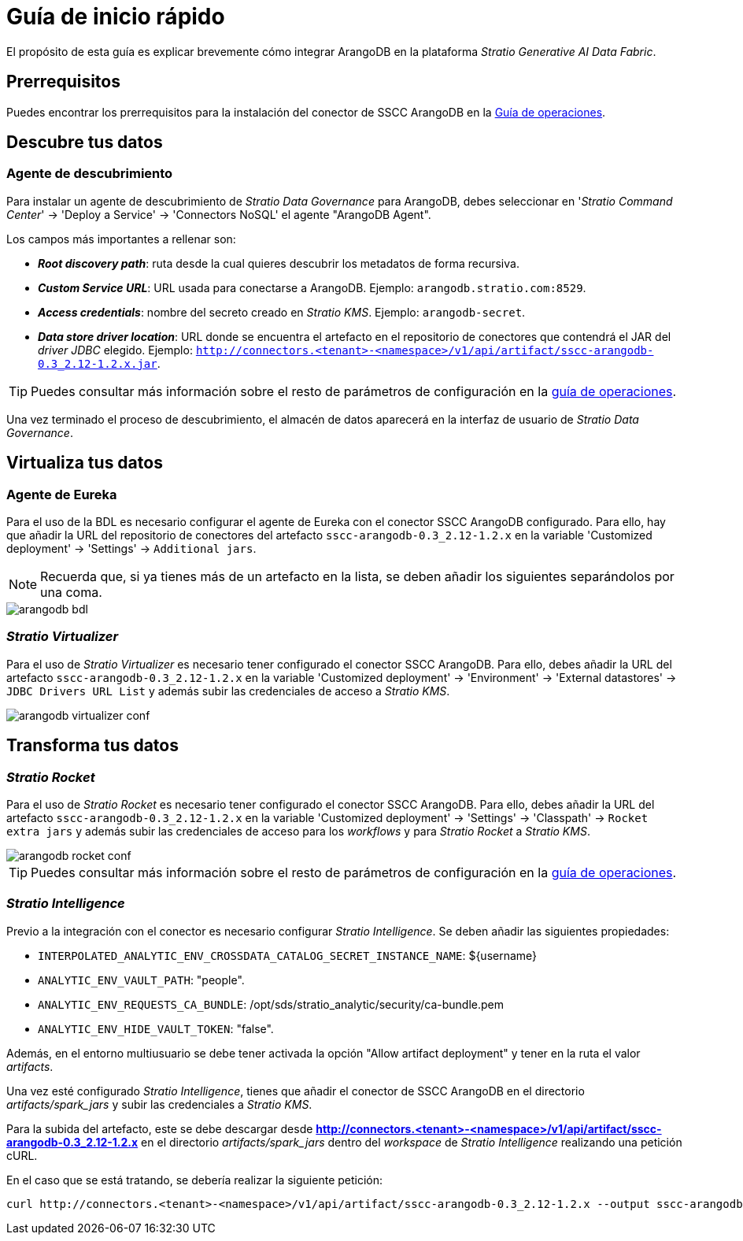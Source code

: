 = Guía de inicio rápido

El propósito de esta guía es explicar brevemente cómo integrar ArangoDB en la plataforma _Stratio Generative AI Data Fabric_.

== Prerrequisitos

Puedes encontrar los prerrequisitos para la instalación del conector de SSCC ArangoDB en la xref:arangodb:operations-guide.adoc#_prerrequisitos[Guía de operaciones].

== Descubre tus datos

=== Agente de descubrimiento

Para instalar un agente de descubrimiento de _Stratio Data Governance_ para ArangoDB, debes seleccionar en '_Stratio Command Center_' -> 'Deploy a Service' -> 'Connectors NoSQL' el agente "ArangoDB Agent".

Los campos más importantes a rellenar son:

* *_Root discovery path_*: ruta desde la cual quieres descubrir los metadatos de forma recursiva.
* *_Custom Service URL_*: URL usada para conectarse a ArangoDB. Ejemplo: `arangodb.stratio.com:8529`.
* *_Access credentials_*: nombre del secreto creado en _Stratio KMS_. Ejemplo: `arangodb-secret`.
* *_Data store driver location_*: URL donde se encuentra el artefacto en el repositorio de conectores que contendrá el JAR del _driver JDBC_ elegido. Ejemplo: `http://connectors.<tenant>-<namespace>/v1/api/artifact/sscc-arangodb-0.3_2.12-1.2.x.jar`.

TIP: Puedes consultar más información sobre el resto de parámetros de configuración en la xref:arangodb:operations-guide.adoc#_agente_de_descubrimiento[guía de operaciones].

Una vez terminado el proceso de descubrimiento, el almacén de datos aparecerá en la interfaz de usuario de _Stratio Data Governance_.

== Virtualiza tus datos

=== Agente de Eureka

Para el uso de la BDL es necesario configurar el agente de Eureka con el conector SSCC ArangoDB configurado. Para ello, hay que añadir la URL del repositorio de conectores del artefacto `sscc-arangodb-0.3_2.12-1.2.x` en la variable 'Customized deployment' -> 'Settings' -> `Additional jars`.

NOTE: Recuerda que, si ya tienes más de un artefacto en la lista, se deben añadir los siguientes separándolos por una coma.

image::arangodb-bdl.png[]

=== _Stratio Virtualizer_

Para el uso de _Stratio Virtualizer_ es necesario tener configurado el conector SSCC ArangoDB. Para ello, debes añadir la URL del artefacto `sscc-arangodb-0.3_2.12-1.2.x` en la variable 'Customized deployment' -> 'Environment' -> 'External datastores' -> `JDBC Drivers URL List` y además subir las credenciales de acceso a _Stratio KMS_.

image::arangodb-virtualizer-conf.png[]

== Transforma tus datos

=== _Stratio Rocket_

Para el uso de _Stratio Rocket_ es necesario tener configurado el conector SSCC ArangoDB. Para ello, debes añadir la URL del artefacto `sscc-arangodb-0.3_2.12-1.2.x` en la variable 'Customized deployment' -> 'Settings' -> 'Classpath' -> `Rocket extra jars` y además subir las credenciales de acceso para los _workflows_ y para _Stratio Rocket_ a _Stratio KMS_.

image::arangodb-rocket-conf.png[]

TIP: Puedes consultar más información sobre el resto de parámetros de configuración en la xref:arangodb:operations-guide.adoc#rocket-configuration[guía de operaciones].

=== _Stratio Intelligence_

Previo a la integración con el conector es necesario configurar _Stratio Intelligence_. Se deben añadir las siguientes propiedades:

* `INTERPOLATED_ANALYTIC_ENV_CROSSDATA_CATALOG_SECRET_INSTANCE_NAME`: ${username}
* `ANALYTIC_ENV_VAULT_PATH`: "people".
* `ANALYTIC_ENV_REQUESTS_CA_BUNDLE`: /opt/sds/stratio_analytic/security/ca-bundle.pem
* `ANALYTIC_ENV_HIDE_VAULT_TOKEN`: "false".

Además, en el entorno multiusuario se debe tener activada la opción "Allow artifact deployment" y tener en la ruta el valor _artifacts_.

Una vez esté configurado _Stratio Intelligence_, tienes que añadir el conector de SSCC ArangoDB en el directorio _artifacts/spark++_++jars_ y subir las credenciales a _Stratio KMS_.

Para la subida del artefacto, este se debe descargar desde *http://connectors.<tenant>-<namespace>/v1/api/artifact/sscc-arangodb-0.3_2.12-1.2.x* en el directorio _artifacts/spark++_++jars_ dentro del _workspace_ de _Stratio Intelligence_ realizando una petición cURL.

En el caso que se está tratando, se debería realizar la siguiente petición:

[source,bash]
----
curl http://connectors.<tenant>-<namespace>/v1/api/artifact/sscc-arangodb-0.3_2.12-1.2.x --output sscc-arangodb-0.3_2.12-1.2.x
----
